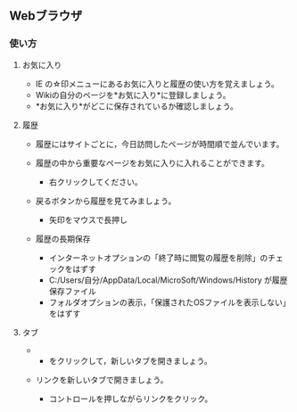 ** Webブラウザ

*** 使い方

**** お気に入り

-  IE の☆印メニューにあるお気に入りと履歴の使い方を覚えましょう。
-  Wikiの自分のページを*お気に入り*に登録しましょう。
-  *お気に入り*がどこに保存されているか確認しましょう。

**** 履歴

-  履歴にはサイトごとに，今日訪問したページが時間順で並んでいます。
-  履歴の中から重要なページをお気に入りに入れることができます。

   -  右クリックしてください。

-  戻るボタンから履歴を見てみましょう。

   -  矢印をマウスで長押し

-  履歴の長期保存

   -  インターネットオプションの「終了時に閲覧の履歴を削除」のチェックをはずす
   -  C:/Users/自分/AppData/Local/MicroSoft/Windows/History
      が履歴保存ファイル
   -  フォルダオプションの表示，「保護されたOSファイルを表示しない」をはずす

**** タブ

-  

   -  をクリックして，新しいタブを開きましょう。

-  リンクを新しいタブで開きましょう。

   -  コントロールを押しながらリンクをクリック。


